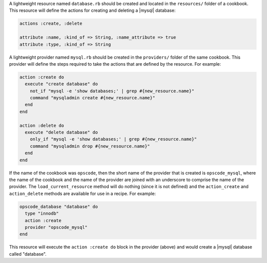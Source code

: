 .. The contents of this file are included in multiple topics.
.. This file should not be changed in a way that hinders its ability to appear in multiple documentation sets.

A lightweight resource named ``database.rb`` should be created and located in the ``resources/`` folder of a cookbook. This resource will define the actions for creating and deleting a |mysql| database:

.. code-block:: ruby

   actions :create, :delete
   
   attribute :name, :kind_of => String, :name_attribute => true
   attribute :type, :kind_of => String

A lightweight provider named ``mysql.rb`` should be created in the ``providers/`` folder of the same cookbook. This provider will define the steps required to take the actions that are defined by the resource. For example:

.. code-block:: ruby

   action :create do
     execute "create database" do
       not_if "mysql -e 'show databases;' | grep #{new_resource.name}"
       command "mysqladmin create #{new_resource.name}"
     end
   end
    
   action :delete do
     execute "delete database" do
       only_if "mysql -e 'show databases;' | grep #{new_resource.name}"
       command "mysqladmin drop #{new_resource.name}"
     end
   end

If the name of the cookbook was ``opscode``, then the short name of the provider that is created is ``opscode_mysql``, where the name of the cookbook and the name of the provider are joined with an underscore to comprise the name of the provider. The ``load_current_resource`` method will do nothing (since it is not defined) and the ``action_create`` and ``action_delete`` methods are available for use in a recipe. For example:

.. code-block:: ruby

   opscode_database "database" do
     type "innodb"
     action :create
     provider "opscode_mysql"
   end

This resource will execute the ``action :create do`` block in the provider (above) and would create a |mysql| database called "database".
